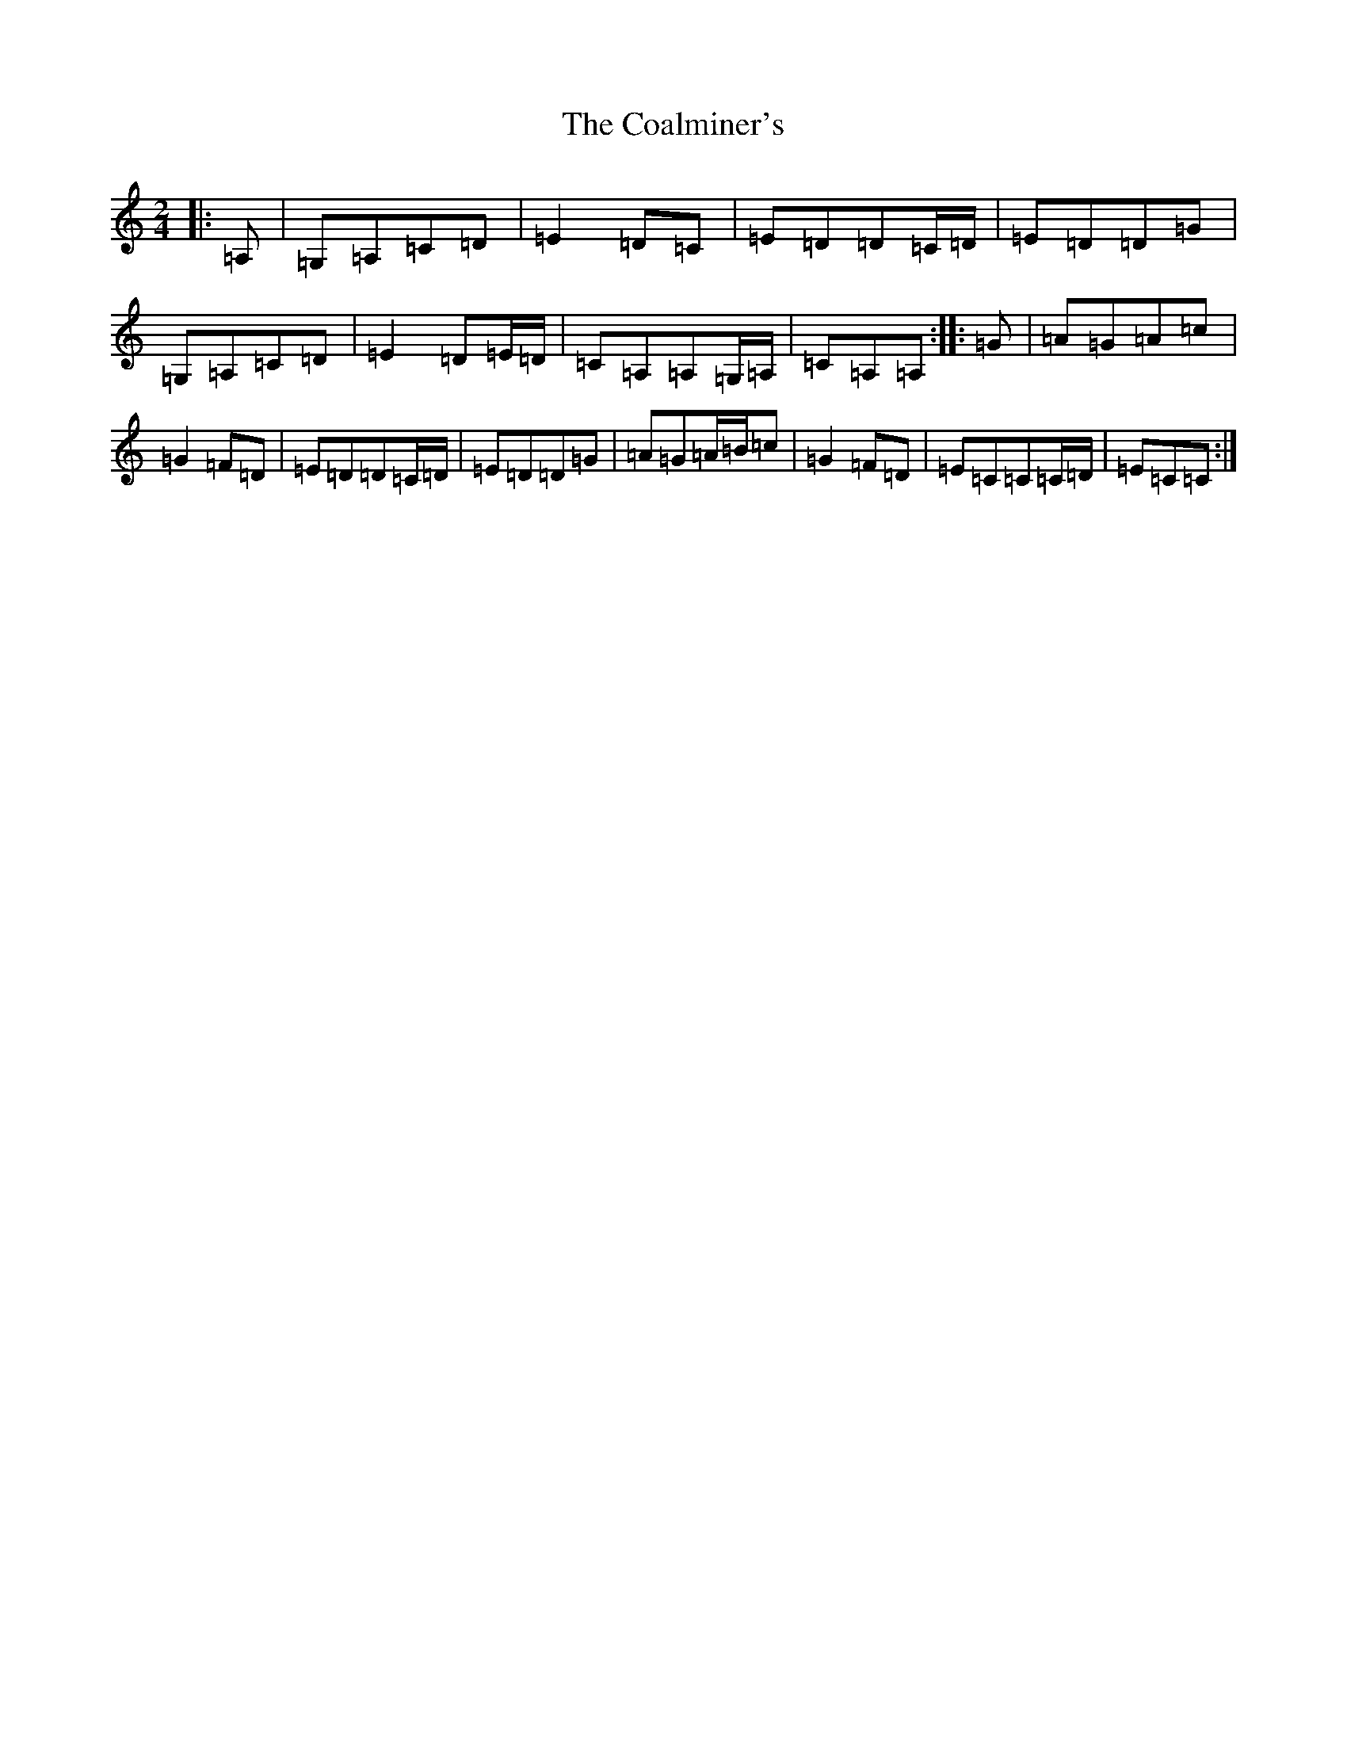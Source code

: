 X: 9698
T: Coalminer's, The
S: https://thesession.org/tunes/3091#setting21728
R: polka
M:2/4
L:1/8
K: C Major
|:=A,|=G,=A,=C=D|=E2=D=C|=E=D=D=C/2=D/2|=E=D=D=G|=G,=A,=C=D|=E2=D=E/2=D/2|=C=A,=A,=G,/2=A,/2|=C=A,=A,-:||:=G|=A=G=A=c|=G2=F=D|=E=D=D=C/2=D/2|=E=D=D=G|=A=G=A/2=B/2=c|=G2=F=D|=E=C=C=C/2=D/2|=E=C=C:|